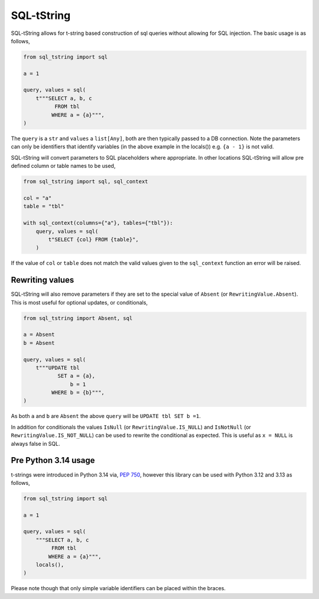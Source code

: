 SQL-tString
===========

|Build Status| |pypi| |python| |license|

SQL-tString allows for t-string based construction of sql queries
without allowing for SQL injection. The basic usage is as follows,

.. code-block:: python

    from sql_tstring import sql

    a = 1

    query, values = sql(
        t"""SELECT a, b, c
              FROM tbl
             WHERE a = {a}""",
    )

The ``query`` is a ``str`` and ``values`` a ``list[Any]``, both are
then typically passed to a DB connection. Note the parameters can only
be identifiers that identify variables (in the above example in the
locals()) e.g. ``{a - 1}`` is not valid.

SQL-tString will convert parameters to SQL placeholders where
appropriate. In other locations SQL-tString will allow pre defined
column or table names to be used,

.. code-block:: python

    from sql_tstring import sql, sql_context

    col = "a"
    table = "tbl"

    with sql_context(columns={"a"}, tables={"tbl"}):
        query, values = sql(
            t"SELECT {col} FROM {table}",
        )

If the value of ``col`` or ``table`` does not match the valid values
given to the ``sql_context`` function an error will be raised.

Rewriting values
----------------

SQL-tString will also remove parameters if they are set to the special
value of ``Absent`` (or ``RewritingValue.Absent``). This is most
useful for optional updates, or conditionals,

.. code-block:: python

    from sql_tstring import Absent, sql

    a = Absent
    b = Absent

    query, values = sql(
        t"""UPDATE tbl
               SET a = {a},
                   b = 1
             WHERE b = {b}""",
    )

As both ``a`` and ``b`` are ``Absent`` the above ``query`` will be
``UPDATE tbl SET b =1``.

In addition for conditionals the values ``IsNull`` (or
``RewritingValue.IS_NULL``) and ``IsNotNull`` (or
``RewritingValue.IS_NOT_NULL``) can be used to rewrite the conditional
as expected. This is useful as ``x = NULL`` is always false in SQL.

Pre Python 3.14 usage
---------------------

t-strings were introduced in Python 3.14 via, `PEP 750
<https://peps.python.org/pep-0750/>`_, however this library can be
used with Python 3.12 and 3.13 as follows,

.. code-block:: python

    from sql_tstring import sql

    a = 1

    query, values = sql(
        """SELECT a, b, c
             FROM tbl
            WHERE a = {a}""",
        locals(),
    )

Please note though that only simple variable identifiers can be placed
within the braces.

.. |Build Status| image:: https://github.com/pgjones/sql-tstring/actions/workflows/ci.yml/badge.svg
   :target: https://github.com/pgjones/sql-tstring/commits/main

.. |pypi| image:: https://img.shields.io/pypi/v/sql-tstring.svg
   :target: https://pypi.python.org/pypi/Sql-Tstring/

.. |python| image:: https://img.shields.io/pypi/pyversions/sql-tstring.svg
   :target: https://pypi.python.org/pypi/Sql-Tstring/

.. |license| image:: https://img.shields.io/badge/license-MIT-blue.svg
   :target: https://github.com/pgjones/sql-tstring/blob/main/LICENSE
